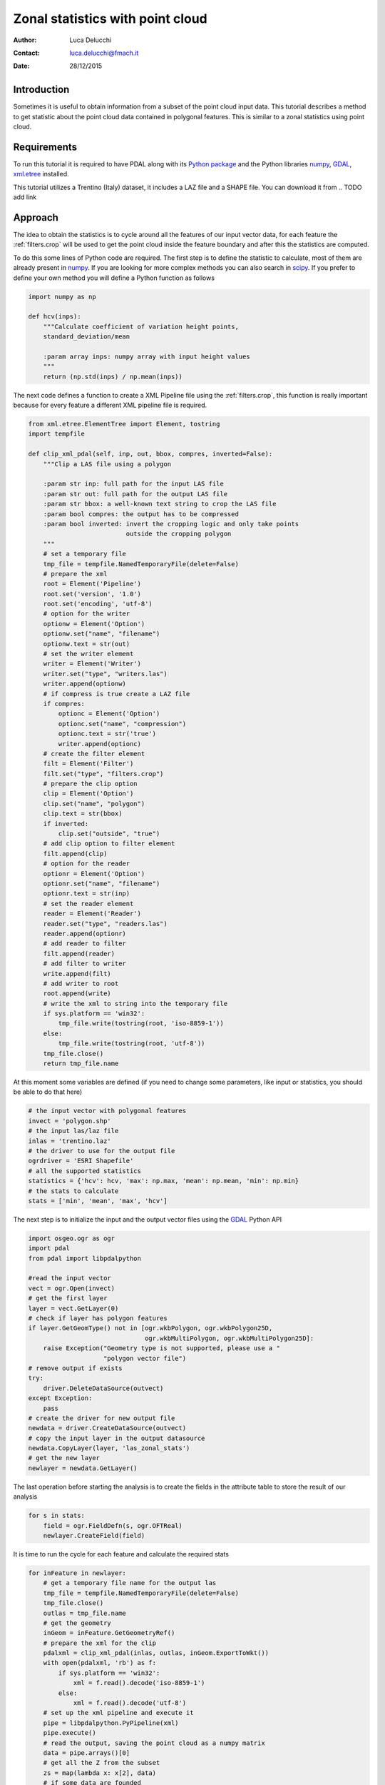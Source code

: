 ======================================
Zonal statistics with point cloud
======================================

:Author: Luca Delucchi
:Contact: luca.delucchi@fmach.it
:Date: 28/12/2015

Introduction
-----------------
Sometimes it is useful to obtain information from a subset of the point cloud
input data. This tutorial describes a method to get statistic about
the point cloud data contained in polygonal features. This is similar to
a zonal statistics using point cloud.

Requirements
-----------------
To run this tutorial it is required to have PDAL along with its
`Python package <https://pypi.python.org/pypi/PDAL>`_ and the
Python libraries `numpy`_, `GDAL`_, `xml.etree`_ installed.

This tutorial utilizes a Trentino (Italy) dataset, it includes a LAZ file
and a SHAPE file. You can download it from
.. TODO add link

Approach
---------------
The idea to obtain the statistics is to cycle around all the features of
our input vector data, for each feature the :ref:`filters.crop` will be
used to get the point cloud inside the feature boundary and after this
the statistics are computed.

To do this some lines of Python code are required. The first step is to define
the statistic to calculate, most of them are already present in `numpy`_.
If you are looking for more complex methods you can also search in `scipy`_.
If you prefer to define your own method you will define a Python function as follows

.. code-block:: python

    import numpy as np

    def hcv(inps):
        """Calculate coefficient of variation height points,
        standard_deviation/mean

        :param array inps: numpy array with input height values
        """
        return (np.std(inps) / np.mean(inps))

The next code defines a function to create a XML Pipeline file using the
:ref:`filters.crop`, this function is really important because for every
feature a different XML pipeline file is required.

.. code-block:: python

    from xml.etree.ElementTree import Element, tostring
    import tempfile

    def clip_xml_pdal(self, inp, out, bbox, compres, inverted=False):
        """Clip a LAS file using a polygon

        :param str inp: full path for the input LAS file
        :param str out: full path for the output LAS file
        :param str bbox: a well-known text string to crop the LAS file
        :param bool compres: the output has to be compressed
        :param bool inverted: invert the cropping logic and only take points
                              outside the cropping polygon
        """
        # set a temporary file
        tmp_file = tempfile.NamedTemporaryFile(delete=False)
        # prepare the xml
        root = Element('Pipeline')
        root.set('version', '1.0')
        root.set('encoding', 'utf-8')
        # option for the writer
        optionw = Element('Option')
        optionw.set("name", "filename")
        optionw.text = str(out)
        # set the writer element
        writer = Element('Writer')
        writer.set("type", "writers.las")
        writer.append(optionw)
        # if compress is true create a LAZ file
        if compres:
            optionc = Element('Option')
            optionc.set("name", "compression")
            optionc.text = str('true')
            writer.append(optionc)
        # create the filter element
        filt = Element('Filter')
        filt.set("type", "filters.crop")
        # prepare the clip option
        clip = Element('Option')
        clip.set("name", "polygon")
        clip.text = str(bbox)
        if inverted:
            clip.set("outside", "true")
        # add clip option to filter element
        filt.append(clip)
        # option for the reader
        optionr = Element('Option')
        optionr.set("name", "filename")
        optionr.text = str(inp)
        # set the reader element
        reader = Element('Reader')
        reader.set("type", "readers.las")
        reader.append(optionr)
        # add reader to filter
        filt.append(reader)
        # add filter to writer
        write.append(filt)
        # add writer to root
        root.append(write)
        # write the xml to string into the temporary file
        if sys.platform == 'win32':
            tmp_file.write(tostring(root, 'iso-8859-1'))
        else:
            tmp_file.write(tostring(root, 'utf-8'))
        tmp_file.close()
        return tmp_file.name

At this moment some variables are defined (if you need to change some
parameters, like input or statistics, you should be able to do that here)

.. code-block:: python

    # the input vector with polygonal features
    invect = 'polygon.shp'
    # the input las/laz file
    inlas = 'trentino.laz'
    # the driver to use for the output file
    ogrdriver = 'ESRI Shapefile'
    # all the supported statistics
    statistics = {'hcv': hcv, 'max': np.max, 'mean': np.mean, 'min': np.min}
    # the stats to calculate
    stats = ['min', 'mean', 'max', 'hcv']

The next step is to initialize the input and the output vector files
using the `GDAL`_ Python API

.. code-block:: python

    import osgeo.ogr as ogr
    import pdal
    from pdal import libpdalpython

    #read the input vector
    vect = ogr.Open(invect)
    # get the first layer
    layer = vect.GetLayer(0)
    # check if layer has polygon features
    if layer.GetGeomType() not in [ogr.wkbPolygon, ogr.wkbPolygon25D,
                                   ogr.wkbMultiPolygon, ogr.wkbMultiPolygon25D]:
        raise Exception("Geometry type is not supported, please use a "
                        "polygon vector file")
    # remove output if exists
    try:
        driver.DeleteDataSource(outvect)
    except Exception:
        pass
    # create the driver for new output file
    newdata = driver.CreateDataSource(outvect)
    # copy the input layer in the output datasource
    newdata.CopyLayer(layer, 'las_zonal_stats')
    # get the new layer
    newlayer = newdata.GetLayer()

The last operation before starting the analysis is to create the fields
in the attribute table to store the result of our analysis

.. code-block:: python

    for s in stats:
        field = ogr.FieldDefn(s, ogr.OFTReal)
        newlayer.CreateField(field)

It is time to run the cycle for each feature and calculate the required
stats

.. code-block:: python

    for inFeature in newlayer:
        # get a temporary file name for the output las
        tmp_file = tempfile.NamedTemporaryFile(delete=False)
        tmp_file.close()
        outlas = tmp_file.name
        # get the geometry
        inGeom = inFeature.GetGeometryRef()
        # prepare the xml for the clip
        pdalxml = clip_xml_pdal(inlas, outlas, inGeom.ExportToWkt())
        with open(pdalxml, 'rb') as f:
            if sys.platform == 'win32':
                xml = f.read().decode('iso-8859-1')
            else:
                xml = f.read().decode('utf-8')
        # set up the xml pipeline and execute it
        pipe = libpdalpython.PyPipeline(xml)
        pipe.execute()
        # read the output, saving the point cloud as a numpy matrix
        data = pipe.arrays()[0]
        # get all the Z from the subset
        zs = map(lambda x: x[2], data)
        # if some data are founded
        if len(zs) != 0:
            # calculate the statistics and save the result into attribute table
            for s in stats:
                val = statistics[s](zs)
                inFeature.SetField(s, val)
        # set the feature into output file
        newlayer.SetFeature(inFeature)
        inFeature = None
    # when cycle is finished destroy the datasource to save it
    newdata.Destroy()

Once your script is completed and ready to be run, you just have to put all pieces
together into a single file and run it in the same directory where you stored
the input data.

.. _`numpy`: http://www.numpy.org/
.. _`GDAL`: https://pypi.python.org/pypi/GDAL
.. _`scipy`: http://www.scipy.org/
.. _`xml.etree`: https://docs.python.org/2/library/xml.etree.elementtree.html
